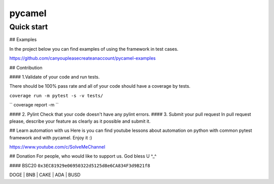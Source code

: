 pycamel
=======

Quick start
-----------
.. code-block:: python
    sadd

## Examples

In the project below you can find examples of using the framework in test cases.

https://github.com/canyoupleasecreateanaccount/pycamel-examples

## Contribution

#### 1.Validate of your code and run tests.

There should be 100% pass rate and all of your code should have a coverage by tests.

``coverage run -m pytest -s -v tests/``

``
coverage report -m
``

#### 2. Pylint
Check that your code doesn't have any pylint errors.
#### 3. Submit your pull request
In pull request please, describe your feature as clearly as it possible and submit it.


## Learn automation with us
Here is you can find youtube lessons about automation on python with 
common pytest framework and with pycamel. Enjoy it :)

https://www.youtube.com/c/SolveMeChannel

## Donation
For people, who would like to support us. God bless U ^_^

#### BSC20
``0x3EC81929e06950322d5125d8e6CA834F3d9B21f8``

DOGE | BNB | CAKE | ADA | BUSD